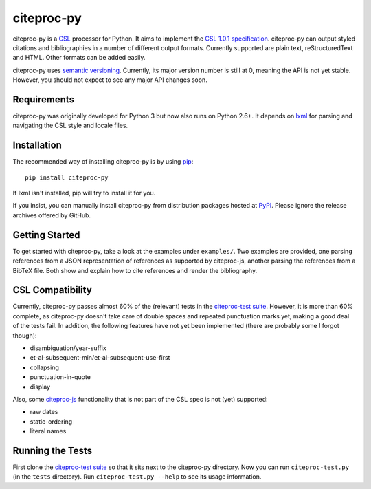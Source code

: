 ===========
citeproc-py
===========

.. image:: http://img.shields.io/pypi/v/citeproc-py.svg
   :target: https://pypi.python.org/pypi/citeproc-py

.. image:: https://travis-ci.org/brechtm/citeproc-py.svg
   :target: https://travis-ci.org/brechtm/citeproc-py
   :alt: Build status

.. image:: https://www.quantifiedcode.com/api/v1/project/61fcd880bcd04d478d659f2a8a1034ae/badge.svg
   :target: https://www.quantifiedcode.com/app/project/61fcd880bcd04d478d659f2a8a1034ae
   :alt: Code issues

citeproc-py is a `CSL`_ processor for Python. It aims to implement the
`CSL 1.0.1 specification`_. citeproc-py can output styled citations and
bibliographies in a number of different output formats. Currently
supported are plain text, reStructuredText and HTML. Other formats can
be added easily.

citeproc-py uses `semantic versioning`_. Currently, its major version
number is still at 0, meaning the API is not yet stable. However, you
should not expect to see any major API changes soon.

.. _CSL: http://citationstyles.org/
.. _CSL 1.0.1 specification: http://citationstyles.org/downloads/specification.html
.. _semantic versioning: http://semver.org/


Requirements
------------

citeproc-py was originally developed for Python 3 but now also runs on Python
2.6+. It depends on `lxml`_ for parsing and navigating the CSL style and locale
files.

.. _lxml: http://lxml.de/


Installation
------------

The recommended way of installing citeproc-py is by using `pip`_::

   pip install citeproc-py

If lxml isn't installed, pip will try to install it for you.

.. _pip: https://pip.pypa.io/en/latest/

If you insist, you can manually install citeproc-py from distribution packages
hosted at `PyPI`_. Please ignore the release archives offered by GitHub.

.. _PyPI: https://pypi.python.org/pypi/citeproc-py/


Getting Started
---------------

To get started with citeproc-py, take a look at the examples under
``examples/``. Two examples are provided, one parsing references from a
JSON representation of references as supported by citeproc-js, another
parsing the references from a BibTeX file. Both show and explain how to
cite references and render the bibliography.


CSL Compatibility
-----------------

Currently, citeproc-py passes almost 60% of the (relevant) tests in the
`citeproc-test suite`_. However, it is more than 60% complete, as
citeproc-py doesn't take care of double spaces and repeated punctuation
marks yet, making a good deal of the tests fail. In addition, the
following features have not yet been implemented (there are probably
some I forgot though):

-  disambiguation/year-suffix
-  et-al-subsequent-min/et-al-subsequent-use-first
-  collapsing
-  punctuation-in-quote
-  display

Also, some `citeproc-js`_ functionality that is not part of the CSL spec
is not (yet) supported:

-  raw dates
-  static-ordering
-  literal names

.. _citeproc-test suite: https://bitbucket.org/bdarcus/citeproc-test
.. _citeproc-js: http://bitbucket.org/fbennett/citeproc-js/wiki/Home


Running the Tests
-----------------

First clone the `citeproc-test suite`_ so that it sits next to the
citeproc-py directory. Now you can run ``citeproc-test.py`` (in the ``tests``
directory). Run ``citeproc-test.py --help`` to see its usage information.

.. _citeproc-test suite: https://bitbucket.org/bdarcus/citeproc-test

